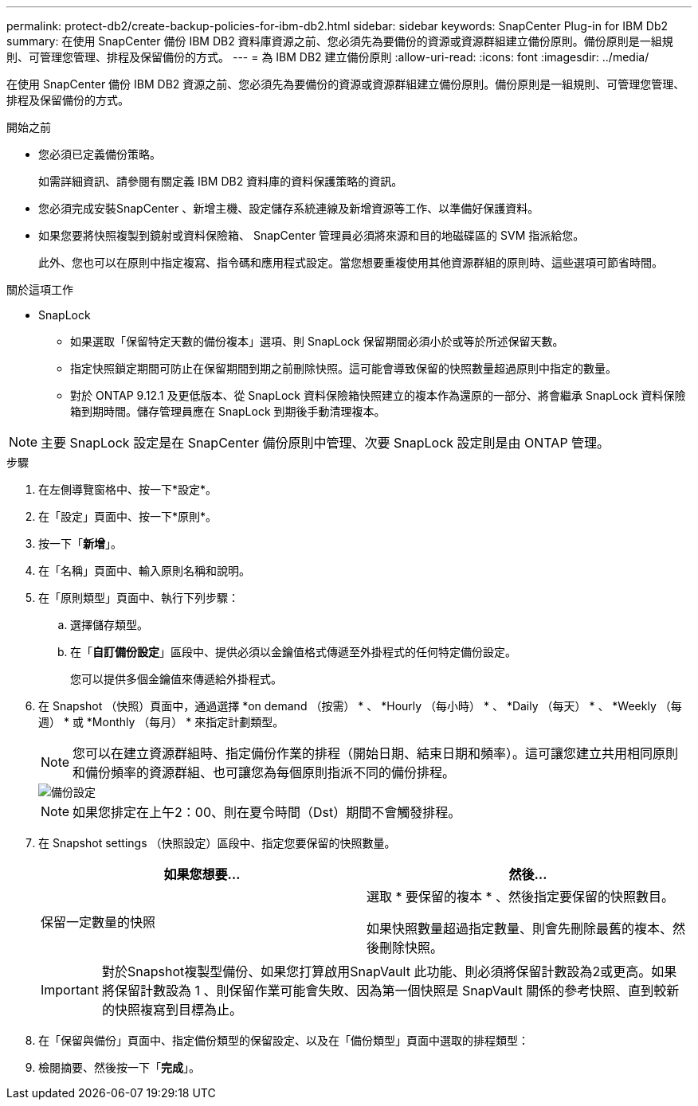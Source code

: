 ---
permalink: protect-db2/create-backup-policies-for-ibm-db2.html 
sidebar: sidebar 
keywords: SnapCenter Plug-in for IBM Db2 
summary: 在使用 SnapCenter 備份 IBM DB2 資料庫資源之前、您必須先為要備份的資源或資源群組建立備份原則。備份原則是一組規則、可管理您管理、排程及保留備份的方式。 
---
= 為 IBM DB2 建立備份原則
:allow-uri-read: 
:icons: font
:imagesdir: ../media/


[role="lead"]
在使用 SnapCenter 備份 IBM DB2 資源之前、您必須先為要備份的資源或資源群組建立備份原則。備份原則是一組規則、可管理您管理、排程及保留備份的方式。

.開始之前
* 您必須已定義備份策略。
+
如需詳細資訊、請參閱有關定義 IBM DB2 資料庫的資料保護策略的資訊。

* 您必須完成安裝SnapCenter 、新增主機、設定儲存系統連線及新增資源等工作、以準備好保護資料。
* 如果您要將快照複製到鏡射或資料保險箱、 SnapCenter 管理員必須將來源和目的地磁碟區的 SVM 指派給您。
+
此外、您也可以在原則中指定複寫、指令碼和應用程式設定。當您想要重複使用其他資源群組的原則時、這些選項可節省時間。



.關於這項工作
* SnapLock
+
** 如果選取「保留特定天數的備份複本」選項、則 SnapLock 保留期間必須小於或等於所述保留天數。
** 指定快照鎖定期間可防止在保留期間到期之前刪除快照。這可能會導致保留的快照數量超過原則中指定的數量。
** 對於 ONTAP 9.12.1 及更低版本、從 SnapLock 資料保險箱快照建立的複本作為還原的一部分、將會繼承 SnapLock 資料保險箱到期時間。儲存管理員應在 SnapLock 到期後手動清理複本。





NOTE: 主要 SnapLock 設定是在 SnapCenter 備份原則中管理、次要 SnapLock 設定則是由 ONTAP 管理。

.步驟
. 在左側導覽窗格中、按一下*設定*。
. 在「設定」頁面中、按一下*原則*。
. 按一下「*新增*」。
. 在「名稱」頁面中、輸入原則名稱和說明。
. 在「原則類型」頁面中、執行下列步驟：
+
.. 選擇儲存類型。
.. 在「*自訂備份設定*」區段中、提供必須以金鑰值格式傳遞至外掛程式的任何特定備份設定。
+
您可以提供多個金鑰值來傳遞給外掛程式。



. 在 Snapshot （快照）頁面中，通過選擇 *on demand （按需） * 、 *Hourly （每小時） * 、 *Daily （每天） * 、 *Weekly （每週） * 或 *Monthly （每月） * 來指定計劃類型。
+

NOTE: 您可以在建立資源群組時、指定備份作業的排程（開始日期、結束日期和頻率）。這可讓您建立共用相同原則和備份頻率的資源群組、也可讓您為每個原則指派不同的備份排程。

+
image::../media/backup_settings.gif[備份設定]

+

NOTE: 如果您排定在上午2：00、則在夏令時間（Dst）期間不會觸發排程。

. 在 Snapshot settings （快照設定）區段中、指定您要保留的快照數量。
+
|===
| 如果您想要... | 然後... 


 a| 
保留一定數量的快照
 a| 
選取 * 要保留的複本 * 、然後指定要保留的快照數目。

如果快照數量超過指定數量、則會先刪除最舊的複本、然後刪除快照。

|===
+

IMPORTANT: 對於Snapshot複製型備份、如果您打算啟用SnapVault 此功能、則必須將保留計數設為2或更高。如果將保留計數設為 1 、則保留作業可能會失敗、因為第一個快照是 SnapVault 關係的參考快照、直到較新的快照複寫到目標為止。

. 在「保留與備份」頁面中、指定備份類型的保留設定、以及在「備份類型」頁面中選取的排程類型：
. 檢閱摘要、然後按一下「*完成*」。

